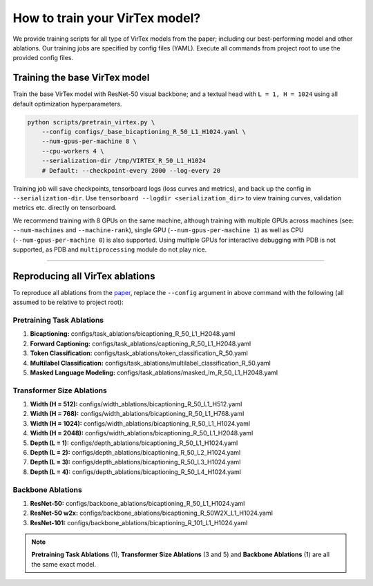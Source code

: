 How to train your VirTex model?
===============================

We provide training scripts for all type of VirTex models from the paper;
including our best-performing model and other ablations.
Our training jobs are specified by config files (YAML).
Execute all commands from project root to use the provided config files.


Training the base VirTex model
------------------------------

Train the base VirTex model with ResNet-50 visual backbone; and a textual head
with ``L = 1, H = 1024`` using all default optimization hyperparameters.

.. code-block::

    python scripts/pretrain_virtex.py \
        --config configs/_base_bicaptioning_R_50_L1_H1024.yaml \
        --num-gpus-per-machine 8 \
        --cpu-workers 4 \
        --serialization-dir /tmp/VIRTEX_R_50_L1_H1024
        # Default: --checkpoint-every 2000 --log-every 20

Training job will save checkpoints, tensorboard logs (loss curves and metrics),
and back up the config in ``--serialization-dir``. Use ``tensorboard --logdir
<serialization_dir>`` to view training curves, validation metrics etc. directly
on tensorboard.

We recommend training with 8 GPUs on the same machine, although training with
multiple GPUs across machines (see: ``--num-machines`` and ``--machine-rank``),
single GPU (``--num-gpus-per-machine 1``) as well as CPU
(``--num-gpus-per-machine 0``) is also supported. Using multiple GPUs for
interactive debugging with PDB is not supported, as PDB and ``multiprocessing``
module do not play nice.

-------------------------------------------------------------------------------

Reproducing all VirTex ablations
--------------------------------

To reproduce all ablations from the `paper <https://arxiv.org/abs/2006.06666>`_,
replace the ``--config`` argument in above command with the following (all
assumed to be relative to project root):

Pretraining Task Ablations
^^^^^^^^^^^^^^^^^^^^^^^^^^

1. **Bicaptioning:** configs/task_ablations/bicaptioning_R_50_L1_H2048.yaml
2. **Forward Captioning:** configs/task_ablations/captioning_R_50_L1_H2048.yaml
3. **Token Classification:** configs/task_ablations/token_classification_R_50.yaml
4. **Multilabel Classification:** configs/task_ablations/multilabel_classification_R_50.yaml
5. **Masked Language Modeling:** configs/task_ablations/masked_lm_R_50_L1_H2048.yaml

Transformer Size Ablations
^^^^^^^^^^^^^^^^^^^^^^^^^^

1. **Width (H = 512):** configs/width_ablations/bicaptioning_R_50_L1_H512.yaml
2. **Width (H = 768):** configs/width_ablations/bicaptioning_R_50_L1_H768.yaml
3. **Width (H = 1024):** configs/width_ablations/bicaptioning_R_50_L1_H1024.yaml
4. **Width (H = 2048):** configs/width_ablations/bicaptioning_R_50_L1_H2048.yaml
5. **Depth (L = 1):** configs/depth_ablations/bicaptioning_R_50_L1_H1024.yaml
6. **Depth (L = 2):** configs/depth_ablations/bicaptioning_R_50_L2_H1024.yaml
7. **Depth (L = 3):** configs/depth_ablations/bicaptioning_R_50_L3_H1024.yaml
8. **Depth (L = 4):** configs/depth_ablations/bicaptioning_R_50_L4_H1024.yaml

Backbone Ablations
^^^^^^^^^^^^^^^^^^

1. **ResNet-50:** configs/backbone_ablations/bicaptioning_R_50_L1_H1024.yaml
2. **ResNet-50 w2x:** configs/backbone_ablations/bicaptioning_R_50W2X_L1_H1024.yaml
3. **ResNet-101:** configs/backbone_ablations/bicaptioning_R_101_L1_H1024.yaml

.. note::

    **Pretraining Task Ablations** (1), **Transformer Size Ablations** (3 and 5)
    and **Backbone Ablations** (1) are all the same exact model.
